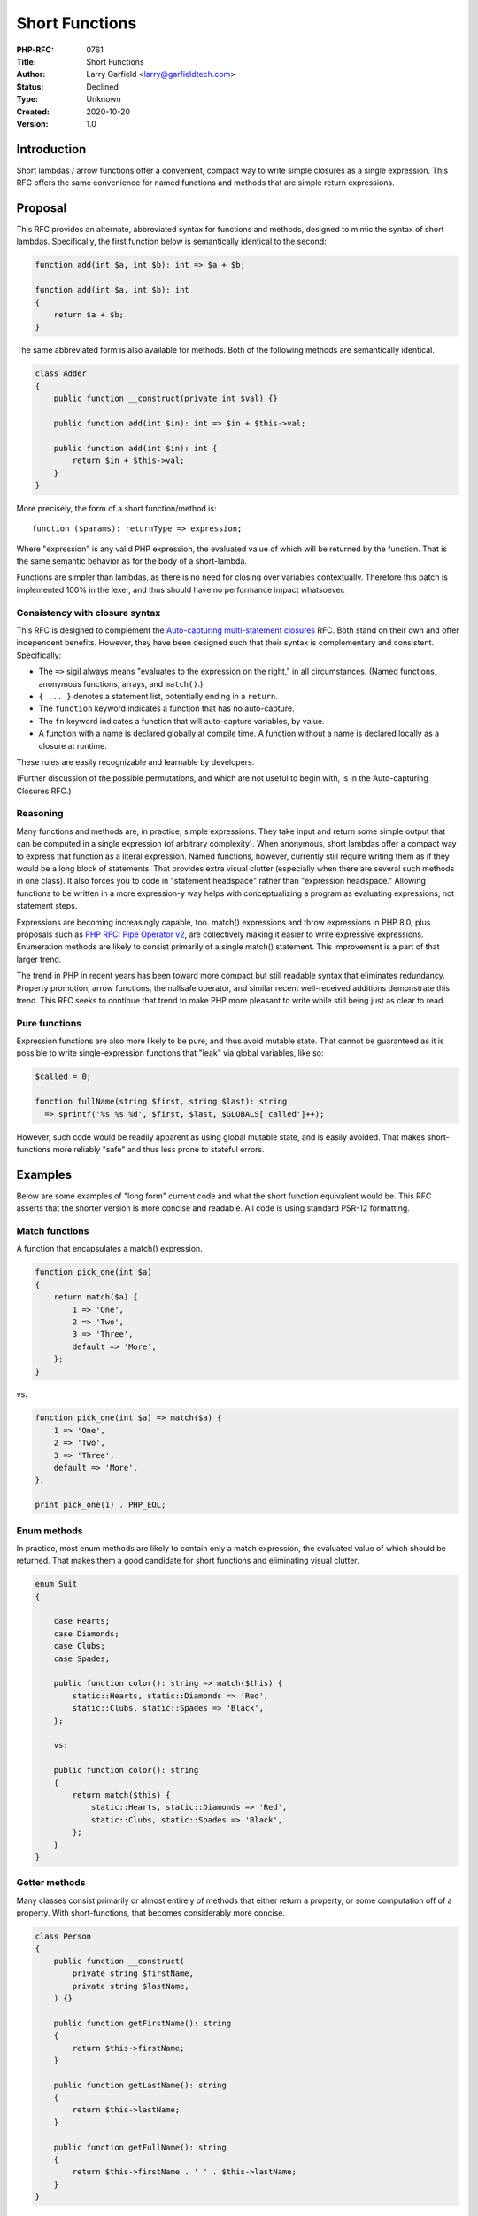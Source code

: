 Short Functions
===============

:PHP-RFC: 0761
:Title: Short Functions
:Author: Larry Garfield <larry@garfieldtech.com>
:Status: Declined
:Type: Unknown
:Created: 2020-10-20
:Version: 1.0

Introduction
------------

Short lambdas / arrow functions offer a convenient, compact way to write
simple closures as a single expression. This RFC offers the same
convenience for named functions and methods that are simple return
expressions.

Proposal
--------

This RFC provides an alternate, abbreviated syntax for functions and
methods, designed to mimic the syntax of short lambdas. Specifically,
the first function below is semantically identical to the second:

.. code:: php

   function add(int $a, int $b): int => $a + $b;

   function add(int $a, int $b): int 
   {
       return $a + $b;
   }

The same abbreviated form is also available for methods. Both of the
following methods are semantically identical.

.. code:: php

   class Adder
   {
       public function __construct(private int $val) {}
       
       public function add(int $in): int => $in + $this->val;

       public function add(int $in): int {
           return $in + $this->val;
       }
   }

More precisely, the form of a short function/method is:

::

   function ($params): returnType => expression;

Where "expression" is any valid PHP expression, the evaluated value of
which will be returned by the function. That is the same semantic
behavior as for the body of a short-lambda.

Functions are simpler than lambdas, as there is no need for closing over
variables contextually. Therefore this patch is implemented 100% in the
lexer, and thus should have no performance impact whatsoever.

Consistency with closure syntax
~~~~~~~~~~~~~~~~~~~~~~~~~~~~~~~

This RFC is designed to complement the `Auto-capturing multi-statement
closures </rfc/auto-capture-closure>`__ RFC. Both stand on their own and
offer independent benefits. However, they have been designed such that
their syntax is complementary and consistent. Specifically:

-  The ``=>`` sigil always means "evaluates to the expression on the
   right," in all circumstances. (Named functions, anonymous functions,
   arrays, and ``match()``.)
-  ``{ ... }`` denotes a statement list, potentially ending in a
   ``return``.
-  The ``function`` keyword indicates a function that has no
   auto-capture.
-  The ``fn`` keyword indicates a function that will auto-capture
   variables, by value.
-  A function with a name is declared globally at compile time. A
   function without a name is declared locally as a closure at runtime.

These rules are easily recognizable and learnable by developers.

(Further discussion of the possible permutations, and which are not
useful to begin with, is in the Auto-capturing Closures RFC.)

Reasoning
~~~~~~~~~

Many functions and methods are, in practice, simple expressions. They
take input and return some simple output that can be computed in a
single expression (of arbitrary complexity). When anonymous, short
lambdas offer a compact way to express that function as a literal
expression. Named functions, however, currently still require writing
them as if they would be a long block of statements. That provides extra
visual clutter (especially when there are several such methods in one
class). It also forces you to code in "statement headspace" rather than
"expression headspace." Allowing functions to be written in a more
expression-y way helps with conceptualizing a program as evaluating
expressions, not statement steps.

Expressions are becoming increasingly capable, too. match() expressions
and throw expressions in PHP 8.0, plus proposals such as `PHP RFC: Pipe
Operator v2 </rfc/pipe-operator-v2>`__, are collectively making it
easier to write expressive expressions. Enumeration methods are likely
to consist primarily of a single match() statement. This improvement is
a part of that larger trend.

The trend in PHP in recent years has been toward more compact but still
readable syntax that eliminates redundancy. Property promotion, arrow
functions, the nullsafe operator, and similar recent well-received
additions demonstrate this trend. This RFC seeks to continue that trend
to make PHP more pleasant to write while still being just as clear to
read.

Pure functions
~~~~~~~~~~~~~~

Expression functions are also more likely to be pure, and thus avoid
mutable state. That cannot be guaranteed as it is possible to write
single-expression functions that "leak" via global variables, like so:

.. code:: php


   $called = 0;

   function fullName(string $first, string $last): string
     => sprintf('%s %s %d', $first, $last, $GLOBALS['called']++);

However, such code would be readily apparent as using global mutable
state, and is easily avoided. That makes short-functions more reliably
"safe" and thus less prone to stateful errors.

Examples
--------

Below are some examples of "long form" current code and what the short
function equivalent would be. This RFC asserts that the shorter version
is more concise and readable. All code is using standard PSR-12
formatting.

Match functions
~~~~~~~~~~~~~~~

A function that encapsulates a match() expression.

.. code:: php

   function pick_one(int $a) 
   {
       return match($a) {
           1 => 'One',
           2 => 'Two',
           3 => 'Three',
           default => 'More',
       };
   }

vs.

.. code:: php

   function pick_one(int $a) => match($a) {
       1 => 'One',
       2 => 'Two',
       3 => 'Three',
       default => 'More',
   };

   print pick_one(1) . PHP_EOL;

Enum methods
~~~~~~~~~~~~

In practice, most enum methods are likely to contain only a match
expression, the evaluated value of which should be returned. That makes
them a good candidate for short functions and eliminating visual
clutter.

.. code:: php

   enum Suit 
   {

       case Hearts;
       case Diamonds;
       case Clubs;
       case Spades;
       
       public function color(): string => match($this) {
           static::Hearts, static::Diamonds => 'Red',
           static::Clubs, static::Spades => 'Black',
       };
       
       vs:
       
       public function color(): string
       {
           return match($this) {
               static::Hearts, static::Diamonds => 'Red',
               static::Clubs, static::Spades => 'Black',
           };
       }
   }

Getter methods
~~~~~~~~~~~~~~

Many classes consist primarily or almost entirely of methods that either
return a property, or some computation off of a property. With
short-functions, that becomes considerably more concise.

.. code:: php

   class Person
   {
       public function __construct(
           private string $firstName, 
           private string $lastName,
       ) {}
       
       public function getFirstName(): string
       {
           return $this->firstName;
       }

       public function getLastName(): string
       {
           return $this->lastName;
       }

       public function getFullName(): string
       {
           return $this->firstName . ' ' . $this->lastName;
       }
   }

vs.

.. code:: php

   class Person
   {
       public function __construct(
           private string $firstName, 
           private string $lastName,
       ) {}
       
       public function getFirstName(): string => $this->firstName;

       public function getLastName(): string => $this->lastName;

       public function getFullName(): string => $this->firstName . ' ' . $this->lastName;
   }

Functional code
~~~~~~~~~~~~~~~

.. code:: php

   function addUp(array $vals) 
   {
       return array_reduce($vals, fn($x, $col) => $coll + $x, 0);
   }

vs.

.. code:: php

   function addUp(array $vals) 
       => array_reduce($vals, fn($x, $col) => $coll + $x, 0);

More complex lines of short lambdas can be wrapped to a new line like
this already, and it works just as well for short-functions.

It's also useful for basic API operations that can be expressed in terms
of other basic API operations:

.. code:: php

   function str_contains(string $haystack, string $needle): bool => strpos($haystack, $needle) !== false;

Conditional methods
~~~~~~~~~~~~~~~~~~~

A common refactoring technique is to take a complex conditional in an if
statement and move it to its own method, so it can be given a
self-descriptive name. Such methods are naturally single-expression.
Thus, well-factored code is likely to have a large percentage of its
functions and methods be single-expression, and thus candidates for
short functions.

.. code:: php

   if ($this->isAdmin() || ($this->hasPermission('foo') && $this->hasPermission('bar'))) {
       // ...
   }

Gets factored out to:

.. code:: php

   if ($this->isGroupModerator()) {
       // ...
   }

   // ...

   protected function isGroupModerator(): bool
       => $this->isAdmin() || ($this->hasPermission('foo') && $this->hasPermission('bar'));

Which is more simple and compact than a full function body.

Decorating functions in live code
~~~~~~~~~~~~~~~~~~~~~~~~~~~~~~~~~

Often times, methods exist that are just delegating to some other
method, either in the same object or a composed object. These are also
good candidates for a more compact syntax. For example, here's some code
pulled from the Drupal database layer's Select query builder. (These are
all real methods; I've just stripped out the comments and converted them
to PSR-12 style.)

.. code:: php

   class Select extends Query implements SelectInterface
   {
     public function hasTag($tag) 
     {
       return isset($this->alterTags[$tag]);
     }

     public function hasAllTags() 
     {
       return !(boolean) array_diff(func_get_args(), array_keys($this->alterTags));
     }

     public function hasAnyTag() 
     {
       return (boolean) array_intersect(func_get_args(), array_keys($this->alterTags));
     }

     public function getMetaData($key) 
     {
       return isset($this->alterMetaData[$key]) ? $this->alterMetaData[$key] : NULL;
     }
     
     public function &havingConditions() 
     {
       return $this->having->conditions();
     }

     public function havingArguments()
     {
       return $this->having->arguments();
     }

     public function havingCompile(Connection $connection) 
     {
       $this->having->compile($connection, $this);
     }

     public function &getFields()
      {
       return $this->fields;
     }

     public function &getExpressions() 
     {
       return $this->expressions;
     }

     public function &getOrderBy() 
     {
       return $this->order;
     }

     public function &getGroupBy() 
     {
       return $this->group;
     }

     public function &getTables()
      {
       return $this->tables;
     }

     public function &getUnion() 
     {
       return $this->union;
     }

     public function escapeLike($string)
      {
       return $this->connection->escapeLike($string);
     }

     public function escapeField($string) 
     {
       return $this->connection->escapeField($string);
     }

     public function isPrepared() 
     {
       return $this->prepared;
     }
     
     public function join($table, $alias = NULL, $condition = NULL, $arguments = []) 
     {
       return $this->addJoin('INNER', $table, $alias, $condition, $arguments);
     }

     public function innerJoin($table, $alias = NULL, $condition = NULL, $arguments = []) 
     {
       return $this->addJoin('INNER', $table, $alias, $condition, $arguments);
     }

     public function leftJoin($table, $alias = NULL, $condition = NULL, $arguments = [])
     {
       return $this->addJoin('LEFT OUTER', $table, $alias, $condition, $arguments);
     }

     // ... And lots of other multi-line methods we don't care about for now.

   }

That can collapse to this (a bit reordered):

.. code:: php

   class Select extends Query implements SelectInterface
   {
     public function hasTag($tag) => isset($this->alterTags[$tag]);

     public function hasAllTags() 
       => !(boolean) array_diff(func_get_args(), array_keys($this->alterTags));

     public function hasAnyTag() 
       => (boolean) array_intersect(func_get_args(), array_keys($this->alterTags));

     public function getMetaData($key) 
       => isset($this->alterMetaData[$key]) ? $this->alterMetaData[$key] : NULL;
     
     public function &havingConditions() => $this->having->conditions();

     public function havingArguments() => $this->having->arguments();

     public function havingCompile(Connection $connection) 
       => $this->having->compile($connection, $this);

     public function &getFields() => $this->fields;

     public function &getExpressions() => $this->expressions;

     public function &getOrderBy() => $this->order;

     public function &getGroupBy() => $this->group;

     public function &getTables() => $this->tables;

     public function &getUnion() => $this->union;

     public function escapeLike($string) => $this->connection->escapeLike($string);

     public function escapeField($string) => $this->connection->escapeField($string);

     public function isPrepared() => $this->prepared;
     
     public function join($table, $alias = NULL, $condition = NULL, $arguments = []) 
       => $this->addJoin('INNER', $table, $alias, $condition, $arguments);

     public function innerJoin($table, $alias = NULL, $condition = NULL, $arguments = [])
       => $this->addJoin('INNER', $table, $alias, $condition, $arguments);

     public function leftJoin($table, $alias = NULL, $condition = NULL, $arguments = [])
       => $this->addJoin('LEFT OUTER', $table, $alias, $condition, $arguments);

     // ... And lots of other multi-line methods we don't care about for now.

   }

Which is much more compact, still quite readable, and makes the
delegation more obvious.

Syntax decisions
~~~~~~~~~~~~~~~~

The => operator has de facto become the "maps to this expression"
operator: Short lambdas use it, match() uses it, array literals use
it... It seemed the natural choice. Anything else would have been more
confusing.

The use of the ``fn`` keyword was also considered, but rejected. In
context, ``fn`` currently indicates that auto-capture will happen for
variables from the lexical scope. (See the discussion above.) However, a
named function has no meaningful values to capture, making ``function``
more appropriate.

Related RFCs
------------

A number of other RFCs in active consideration would complement short
functions. They may or may not pass, but if they did then they would
benefit from short functions without any further effort.

Piped functions
~~~~~~~~~~~~~~~

The `pipe operator </rfc/pipe-operator-v2>`__ \|> is still pending in an
RFC, but the feedback on it before was generally positive. Short
functions would allow a function to be easily defined as the composition
of several other functions.

.. code:: php

   function doAThing(User $u)
   {
       return $u |> 'step1' |> 'step2' |> 'step3' |> 'step4';
   }

vs.

.. code:: php

   function doAThing(User $u) => $u
       |> 'step1' 
       |> 'step2' 
       |> 'step3' 
       |> 'step4'
   ;

Which is a really nice way to build up a pipeline through composition.
Modulo PHP's clumsy way of referencing functions by name, which is a
separate matter that would be addressed by the `Partial Function
Application </rfc/partial_function_application>`__ RFC. The three RFCs
together would allow for this:

.. code:: php

   function doAThing(User $u) => $u
       |> step1(?) 
       |> step2(?)
       |> step3($val, ?) 
       |> step4(?, $var)
   ;

clone-with
~~~~~~~~~~

Although no formal RFC has been proposed, Máté had discussed a
``clone with`` syntax
(`code <https://github.com/php/php-src/pull/6538>`__,
`thread <https://externals.io/message/112624>`__) that would create a
useful, single-expression clone-with-modification operation. That is an
excellent candidate for short-function "withX" methods.

.. code:: php

   class Point
   {
       public function __construct(private int $x, private int $y) {}

       public function getX(): int => $this->x;
       public function getY(): int => $this->y;
       
       public function withX($x): static => clone($this) with {x: $x};
       public function withY($y): static => clone($this) with {y: $y};
   }

Thus making many cases of wither methods just as trivial to write as
getter methods.

Backward Incompatible Changes
-----------------------------

None. This would have been a syntax error in the past.

Proposed PHP Version(s)
-----------------------

PHP 8.1.

Open Issues
-----------

None?

Proposed Voting Choices
-----------------------

This is a simple up-or-down vote, requiring 2/3 approval to pass.

Voting started 2021-05-31 and closes 2021-06-14.

Question: Include short-function syntax in PHP
~~~~~~~~~~~~~~~~~~~~~~~~~~~~~~~~~~~~~~~~~~~~~~

Voting Choices
^^^^^^^^^^^^^^

-  Yes
-  No

Patches and Tests
-----------------

`Pull request with the
code. <https://github.com/php/php-src/pull/6221>`__

Additional Metadata
-------------------

:Original Authors: Larry Garfield (larry@garfieldtech.com)
:Slug: short-functions
:Wiki URL: https://wiki.php.net/rfc/short-functions
